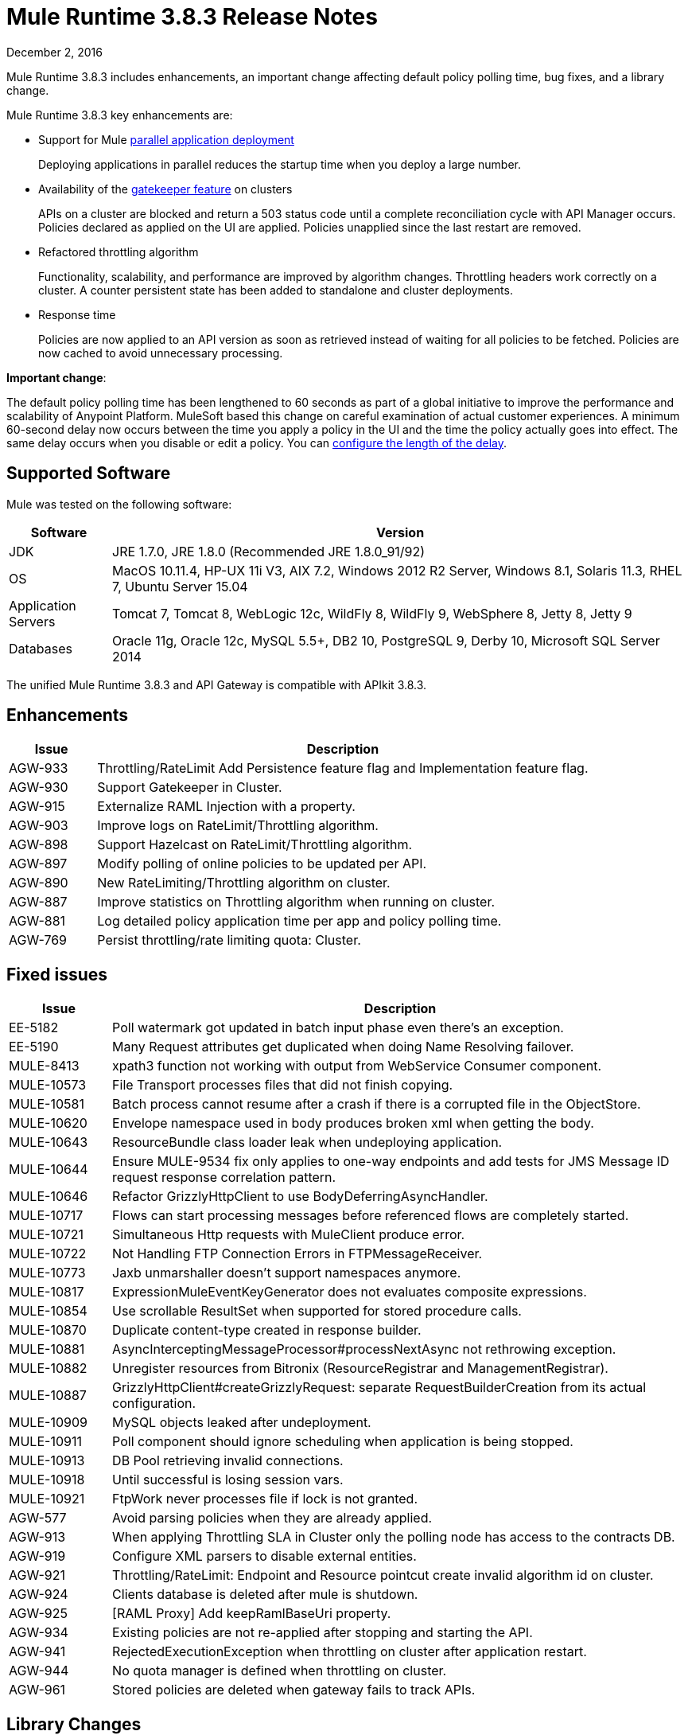 = Mule Runtime 3.8.3 Release Notes
:keywords: mule, 3.8.3, runtime, release notes

December 2, 2016

Mule Runtime 3.8.3 includes enhancements, an important change affecting default policy polling time, bug fixes, and a library change.

Mule Runtime 3.8.3 key enhancements are:

* Support for Mule link:/mule-user-guide/v/3.8/application-deployment#deploying-applications-in-parallel[parallel application deployment]
+ 
Deploying applications in parallel reduces the startup time when you deploy a large number.
* Availability of the link:/api-manager/gatekeeper[gatekeeper feature] on clusters
+
APIs on a cluster are blocked and return a 503 status code until a complete reconciliation cycle with API Manager occurs. Policies declared as applied on the UI are applied. Policies unapplied since the last restart are removed.
+
* Refactored throttling algorithm 
+
Functionality, scalability, and performance are improved by algorithm changes. Throttling headers work correctly on a cluster. A counter persistent state has been added to standalone and cluster deployments.
+
* Response time
+
Policies are now applied to an API version as soon as retrieved instead of waiting for all policies to be fetched. Policies are now cached to avoid unnecessary processing.

*Important change*: 

The default policy polling time has been lengthened to 60 seconds as part of a global initiative to improve the performance and scalability of Anypoint Platform. MuleSoft based this change on careful examination of actual customer experiences. A minimum 60-second delay now occurs between the time you apply a policy in the UI and the time the policy actually goes into effect. The same delay occurs when you disable or edit a policy. You can link:/api-manager/using-policies#configuring-the-policy-polling-time[configure the length of the delay].


== Supported Software

Mule was tested on the following software:

[%header,cols="15a,85a"]
|===
|Software |Version
|JDK |JRE 1.7.0, JRE 1.8.0 (Recommended JRE 1.8.0_91/92)
|OS |MacOS 10.11.4, HP-UX 11i V3, AIX 7.2, Windows 2012 R2 Server, Windows 8.1, Solaris 11.3, RHEL 7, Ubuntu Server 15.04
|Application Servers |Tomcat 7, Tomcat 8, WebLogic 12c, WildFly 8, WildFly 9, WebSphere 8, Jetty 8, Jetty 9
|Databases |Oracle 11g, Oracle 12c, MySQL 5.5+, DB2 10, PostgreSQL 9, Derby 10, Microsoft SQL Server 2014
|===

The unified Mule Runtime 3.8.3 and API Gateway is compatible with APIkit 3.8.3.

== Enhancements
[%header,cols="15a,85a"]
|===
|Issue |Description
| AGW-933 | Throttling/RateLimit Add Persistence feature flag and Implementation feature flag.
| AGW-930 | Support Gatekeeper in Cluster.
| AGW-915 | Externalize RAML Injection with a property.
| AGW-903 | Improve logs on RateLimit/Throttling algorithm.
| AGW-898 | Support Hazelcast on RateLimit/Throttling algorithm.
| AGW-897 | Modify polling of online policies to be updated per API.
| AGW-890 | New RateLimiting/Throttling algorithm on cluster.
| AGW-887 | Improve statistics on Throttling algorithm when running on cluster.
| AGW-881 | Log detailed policy application time per app and policy polling time.
| AGW-769 | Persist throttling/rate limiting quota: Cluster.
|===

== Fixed issues

[%header,cols="15a,85a"]
|===
|Issue |Description
| EE-5182    | Poll watermark got updated in batch input phase even there's an exception.  
| EE-5190    | Many Request attributes get duplicated when doing Name Resolving failover.  
| MULE-8413  | xpath3 function not working with output from WebService Consumer component. 
| MULE-10573 | File Transport processes files that did not finish copying. 
| MULE-10581 | Batch process cannot resume after a crash if there is a corrupted file in the ObjectStore. 
| MULE-10620 | Envelope namespace used in body produces broken xml when getting the body.
| MULE-10643 | ResourceBundle class loader leak when undeploying application.
| MULE-10644 | Ensure MULE-9534 fix only applies to one-way endpoints and add tests for JMS Message ID request response correlation pattern.
| MULE-10646 | Refactor GrizzlyHttpClient to use BodyDeferringAsyncHandler.
| MULE-10717 | Flows can start processing messages before referenced flows are completely started.
| MULE-10721 | Simultaneous Http requests with MuleClient produce error.
| MULE-10722 | Not Handling FTP Connection Errors in FTPMessageReceiver.
| MULE-10773 | Jaxb unmarshaller doesn't support namespaces anymore.
| MULE-10817 | ExpressionMuleEventKeyGenerator does not evaluates composite expressions. 
| MULE-10854 | Use scrollable ResultSet when supported for stored procedure calls.
| MULE-10870 | Duplicate content-type created in response builder.  
| MULE-10881 | AsyncInterceptingMessageProcessor#processNextAsync not rethrowing exception.  
| MULE-10882 | Unregister resources from Bitronix (ResourceRegistrar and ManagementRegistrar). 
| MULE-10887 | GrizzlyHttpClient#createGrizzlyRequest: separate RequestBuilderCreation from its actual configuration.
| MULE-10909 | MySQL objects leaked after undeployment.
| MULE-10911 | Poll component should ignore scheduling when application is being stopped.
| MULE-10913 | DB Pool retrieving invalid connections.
| MULE-10918 | Until successful is losing session vars.
| MULE-10921 | FtpWork never processes file if lock is not granted.
| AGW-577 | Avoid parsing policies when they are already applied.
| AGW-913 | When applying Throttling SLA in Cluster only the polling node has access to the contracts DB.
| AGW-919 | Configure XML parsers to disable external entities.
| AGW-921 | Throttling/RateLimit: Endpoint and Resource pointcut create invalid algorithm id on cluster.
| AGW-924 | Clients database is deleted after mule is shutdown.
| AGW-925 | [RAML Proxy] Add keepRamlBaseUri property.
| AGW-934 | Existing policies are not re-applied after stopping and starting the API.
| AGW-941 | RejectedExecutionException when throttling on cluster after application restart.
| AGW-944 | No quota manager is defined when throttling on cluster.
| AGW-961 | Stored policies are deleted when gateway fails to track APIs.
|===

== Library Changes

[%header,cols="15a,85a"]
|===
|Issue |Description
| Mule-10466 | Update javax transport version to 1.2.
|===

== See Also

* link:http://training.mulesoft.com[MuleSoft Training]
* link:https://www.mulesoft.com/webinars[MuleSoft Webinars]
* link:http://blogs.mulesoft.com[MuleSoft Blogs]
* link:http://forums.mulesoft.com[MuleSoft Forums]

